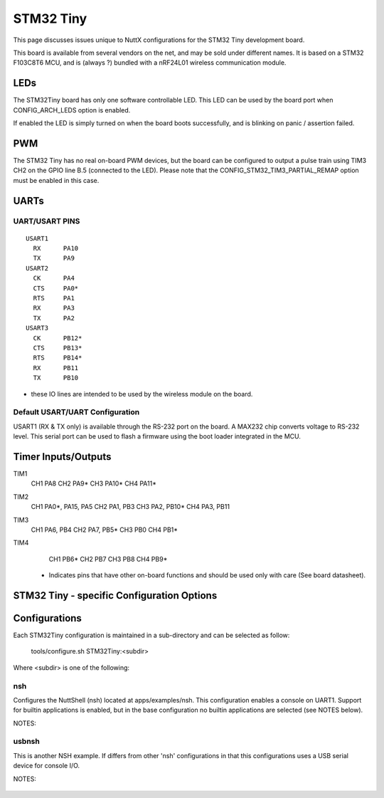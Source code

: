 ==========
STM32 Tiny
==========

.. tags:: chip:stm32, chip:stm32f1, chip:stm32f103

This page discusses issues unique to NuttX configurations for the
STM32 Tiny development board.

This board is available from several vendors on the net, and may
be sold under different names. It is based on a STM32 F103C8T6 MCU, and
is (always ?) bundled with a nRF24L01 wireless communication module.

LEDs
====

The STM32Tiny board has only one software controllable LED.
This LED can be used by the board port when CONFIG_ARCH_LEDS option is
enabled.

If enabled the LED is simply turned on when the board boots
successfully, and is blinking on panic / assertion failed.

PWM
===

The STM32 Tiny has no real on-board PWM devices, but the board can be
configured to output a pulse train using TIM3 CH2 on the GPIO line B.5
(connected to the LED).
Please note that the CONFIG_STM32_TIM3_PARTIAL_REMAP option must be enabled
in this case.

UARTs
=====

UART/USART PINS
---------------

::

   USART1
     RX      PA10
     TX      PA9
   USART2
     CK      PA4
     CTS     PA0*
     RTS     PA1
     RX      PA3
     TX      PA2
   USART3
     CK      PB12*
     CTS     PB13*
     RTS     PB14*
     RX      PB11
     TX      PB10

* these IO lines are intended to be used by the wireless module on the board.

Default USART/UART Configuration
--------------------------------

USART1 (RX & TX only) is available through the RS-232 port on the board. A MAX232 chip converts
voltage to RS-232 level. This serial port can be used to flash a firmware using the boot loader
integrated in the MCU.

Timer Inputs/Outputs
====================

TIM1
  CH1     PA8
  CH2     PA9*
  CH3     PA10*
  CH4     PA11*
TIM2
  CH1     PA0*, PA15, PA5
  CH2     PA1, PB3
  CH3     PA2, PB10*
  CH4     PA3, PB11
TIM3
  CH1     PA6, PB4
  CH2     PA7, PB5*
  CH3     PB0
  CH4     PB1*
TIM4
  CH1     PB6*
  CH2     PB7
  CH3     PB8
  CH4     PB9*

 * Indicates pins that have other on-board functions and should be used only
   with care (See board datasheet).

STM32 Tiny - specific Configuration Options
===============================================


    ..
       CONFIG_ARCH - Identifies the arch/ subdirectory.  This should
          be set to:

          CONFIG_ARCH=arm

       CONFIG_ARCH_family - For use in C code:

          CONFIG_ARCH_ARM=y

       CONFIG_ARCH_architecture - For use in C code:

          CONFIG_ARCH_CORTEXM3=y

       CONFIG_ARCH_CHIP - Identifies the arch/*/chip subdirectory

          CONFIG_ARCH_CHIP=stm32

       CONFIG_ARCH_CHIP_name - For use in C code to identify the exact
          chip:

          CONFIG_ARCH_CHIP_STM32F103C8=y

       CONFIG_ARCH_BOARD_STM32_CUSTOM_CLOCKCONFIG - Enables special STM32 clock
          configuration features.

          CONFIG_ARCH_BOARD_STM32_CUSTOM_CLOCKCONFIG=n

       CONFIG_ARCH_BOARD - Identifies the boards/ subdirectory and
          hence, the board that supports the particular chip or SoC.

          CONFIG_ARCH_BOARD=stm32_tiny

       CONFIG_ARCH_BOARD_name - For use in C code

          CONFIG_ARCH_BOARD_STM32_TINY=y

       CONFIG_ARCH_LOOPSPERMSEC - Must be calibrated for correct operation
          of delay loops

       CONFIG_ENDIAN_BIG - define if big endian (default is little
          endian)

       CONFIG_RAM_SIZE - Describes the installed DRAM (SRAM in this case):

          CONFIG_RAM_SIZE=20480 (20Kb)

       CONFIG_RAM_START - The start address of installed DRAM

          CONFIG_RAM_START=0x20000000

       CONFIG_ARCH_LEDS - Use LEDs to show state. Unique to boards that
          have LEDs

       CONFIG_ARCH_INTERRUPTSTACK - This architecture supports an interrupt
          stack. If defined, this symbol is the size of the interrupt
           stack in bytes.  If not defined, the user task stacks will be
         used during interrupt handling.

       CONFIG_ARCH_STACKDUMP - Do stack dumps after assertions

  ..
     Individual subsystems can be enabled:

       AHB
       ---
       CONFIG_STM32_CRC
       CONFIG_STM32_BKPSRAM

       APB1
       ----
       CONFIG_STM32_TIM2
       CONFIG_STM32_TIM3
       CONFIG_STM32_TIM4
       CONFIG_STM32_WWDG
       CONFIG_STM32_IWDG
       CONFIG_STM32_SPI2
       CONFIG_STM32_USART2
       CONFIG_STM32_USART3
       CONFIG_STM32_I2C1
       CONFIG_STM32_I2C2
       CONFIG_STM32_CAN1
       CONFIG_STM32_PWR -- Required for RTC

       APB2
       ----
       CONFIG_STM32_TIM1
       CONFIG_STM32_USART1
       CONFIG_STM32_ADC1
       CONFIG_STM32_ADC2
       CONFIG_STM32_SPI1

     Timer devices may be used for different purposes.  One special purpose is
     to generate modulated outputs for such things as motor control.  If CONFIG_STM32_TIMn
     is defined (as above) then the following may also be defined to indicate that
     the timer is intended to be used for pulsed output modulation or ADC conversion.
     Note that ADC require two definitions:  Not only do you have
     to assign the timer (n) for used by the ADC, but then you also have to
     configure which ADC (m) it is assigned to.

       CONFIG_STM32_TIMn_PWM   Reserve timer n for use by PWM, n=1,..,14
       CONFIG_STM32_TIMn_ADC   Reserve timer n for use by ADC, n=1,..,14
       CONFIG_STM32_TIMn_ADCm  Reserve timer n to trigger ADCm, n=1,..,14, m=1,..,3

     For each timer that is enabled for PWM usage, we need the following additional
     configuration settings:

       CONFIG_STM32_TIMx_CHANNEL - Specifies the timer output channel {1,..,4}

     NOTE: The STM32 timers are each capable of generating different signals on
     each of the four channels with different duty cycles.  That capability is
     not supported by this driver:  Only one output channel per timer.

     JTAG Enable settings (by default only SW-DP is enabled):

       CONFIG_STM32_JTAG_FULL_ENABLE - Enables full SWJ (JTAG-DP + SW-DP)
       CONFIG_STM32_JTAG_NOJNTRST_ENABLE - Enables full SWJ (JTAG-DP + SW-DP)
         but without JNTRST.
       CONFIG_STM32_JTAG_SW_ENABLE - Set JTAG-DP disabled and SW-DP enabled

     STM32Tiny specific device driver settings

       CONFIG_U[S]ARTn_SERIAL_CONSOLE - selects the USARTn (n=1,2,3)
          for the console and ttys0 (default is the USART1).
       CONFIG_U[S]ARTn_RXBUFSIZE - Characters are buffered as received.
          This specific the size of the receive buffer
       CONFIG_U[S]ARTn_TXBUFSIZE - Characters are buffered before
          being sent.  This specific the size of the transmit buffer
       CONFIG_U[S]ARTn_BAUD - The configure BAUD of the UART.  Must be
       CONFIG_U[S]ARTn_BITS - The number of bits.  Must be either 7 or 8.
       CONFIG_U[S]ARTn_PARTIY - 0=no parity, 1=odd parity, 2=even parity
       CONFIG_U[S]ARTn_2STOP - Two stop bits

     STM32Tiny CAN Configuration

       CONFIG_CAN - Enables CAN support (one or both of CONFIG_STM32_CAN1 or
         CONFIG_STM32_CAN2 must also be defined)
       CONFIG_CAN_EXTID - Enables support for the 29-bit extended ID.  Default
         Standard 11-bit IDs.
       CONFIG_CAN_TXFIFOSIZE - The size of the circular tx buffer
         of CAN messages.
         Default: 8
       CONFIG_CAN_RXFIFOSIZE - The size of the circular rx buffer
         of CAN messages.
         Default: 8
       CONFIG_CAN_NPENDINGRTR - The size of the list of pending RTR requests.
         Default: 4
       CONFIG_CAN_LOOPBACK - A CAN driver may or may not support a loopback
         mode for testing. The STM32 CAN driver does support loopback mode.
       CONFIG_STM32_CAN1_BAUD - CAN1 BAUD rate.  Required if CONFIG_STM32_CAN1
         is defined.
       CONFIG_STM32_CAN2_BAUD - CAN1 BAUD rate.  Required if CONFIG_STM32_CAN2
         is defined.
       CONFIG_STM32_CAN_TSEG1 - The number of CAN time quanta in segment 1.
         Default: 6
       CONFIG_STM32_CAN_TSEG2 - the number of CAN time quanta in segment 2.
         Default: 7
       CONFIG_STM32_CAN_REGDEBUG - If CONFIG_DEBUG_FEATURES is set, this will generate an
         dump of all CAN registers.

     STM32Tiny SPI Configuration

       CONFIG_STM32_SPI_INTERRUPTS - Select to enable interrupt driven SPI
         support. Non-interrupt-driven, poll-waiting is recommended if the
         interrupt rate would be to high in the interrupt driven case.
       CONFIG_STM32_SPIx_DMA - Use DMA to improve SPIx transfer performance.
         Cannot be used with CONFIG_STM32_SPI_INTERRUPT.

Configurations
==============

Each STM32Tiny configuration is maintained in a sub-directory and
can be selected as follow:

    tools/configure.sh STM32Tiny:<subdir>

Where <subdir> is one of the following:

nsh
---

Configures the NuttShell (nsh) located at apps/examples/nsh. This
configuration enables a console on UART1. Support for
builtin applications is enabled, but in the base configuration no
builtin applications are selected (see NOTES below).

NOTES:

    ..
       1. This configuration uses the mconf-based configuration tool.  To
          change this configuration using that tool, you should:

          a. Build and install the kconfig-mconf tool.  See nuttx/README.txt
             see additional README.txt files in the NuttX tools repository.

          b. Execute 'make menuconfig' in nuttx/ in order to start the
             reconfiguration process.

       2. By default, this configuration uses the ARM EABI toolchain
          for Windows and builds under Cygwin (or probably MSYS).  That
          can easily be reconfigured, of course.

          CONFIG_HOST_WINDOWS=y                   : Builds under Windows
          CONFIG_WINDOWS_CYGWIN=y                 : Using Cygwin
          CONFIG_ARM_TOOLCHAIN_GNU_EABI=y      : GNU EABI toolchain for Windows

       3. This example supports the PWM test (apps/examples/pwm) but this must
          be manually enabled by selecting:

          CONFIG_PWM=y              : Enable the generic PWM infrastructure
          CONFIG_STM32_TIM3=y       : Enable TIM3
          CONFIG_STM32_TIM3_PWM=y   : Use TIM3 to generate PWM output
          CONFIG_STM32_TIM3_PARTIAL_REMAP=y  : Required to have the port B5 as timer PWM output  (channel 2)
          CONFIG_STM32_TIM3_CHANNEL=2

          See also apps/examples/README.txt

          Note that the only supported board configuration uses the board LED as PWM output.

          Special PWM-only debug options:

          CONFIG_DEBUG_PWM_INFO

        7. USB Support (CDC/ACM device)

           CONFIG_STM32_OTGFS=y          : STM32 OTG FS support
           CONFIG_USBDEV=y               : USB device support must be enabled
           CONFIG_CDCACM=y               : The CDC/ACM driver must be built
           CONFIG_NSH_BUILTIN_APPS=y     : NSH built-in application support must be enabled
           CONFIG_NSH_ARCHINIT=y         : To perform USB initialization

        8. Using the USB console.

           The STM32Tiny NSH configuration can be set up to use a USB CDC/ACM
           (or PL2303) USB console.  The normal way that you would configure the
           the USB console would be to change the .config file like this:

           CONFIG_STM32_OTGFS=y           : STM32 OTG FS support
           CONFIG_USART2_SERIAL_CONSOLE=n : Disable the USART2 console
           CONFIG_DEV_CONSOLE=n           : Inhibit use of /dev/console by other logic
           CONFIG_USBDEV=y                : USB device support must be enabled
           CONFIG_CDCACM=y                : The CDC/ACM driver must be built
           CONFIG_CDCACM_CONSOLE=y        : Enable the CDC/ACM USB console.

           NOTE: When you first start the USB console, you have hit ENTER a few
           times before NSH starts.  The logic does this to prevent sending USB data
           before there is anything on the host side listening for USB serial input.

       9.  Here is an alternative USB console configuration.  The following
           configuration will also create a NSH USB console but this version
           will use /dev/console.  Instead, it will use the normal /dev/ttyACM0
           USB serial device for the console:

           CONFIG_STM32_OTGFS=y           : STM32 OTG FS support
           CONFIG_USART2_SERIAL_CONSOLE=y : Keep the USART2 console
           CONFIG_DEV_CONSOLE=y           : /dev/console exists (but NSH won't use it)
           CONFIG_USBDEV=y                : USB device support must be enabled
           CONFIG_CDCACM=y                : The CDC/ACM driver must be built
           CONFIG_CDCACM_CONSOLE=n        : Don't use the CDC/ACM USB console.
           CONFIG_NSH_USBCONSOLE=y        : Instead use some other USB device for the console

           The particular USB device that is used is:

           CONFIG_NSH_USBCONDEV="/dev/ttyACM0"

           The advantage of this configuration is only that it is easier to
           bet working.  This alternative does has some side effects:

           - When any other device other than /dev/console is used for a user
             interface, linefeeds (\n) will not be expanded to carriage return /
             linefeeds (\r\n).  You will need to set your terminal program to account
             for this.

           - /dev/console still exists and still refers to the serial port. So
             you can still use certain kinds of debug output (see include/debug.h, all
             of the debug output from interrupt handlers will be lost.

           - But don't enable USB debug output!  Since USB is console is used for
             USB debug output and you are using a USB console, there will be
             infinite loops and deadlocks:  Debug output generates USB debug
             output which generatates USB debug output, etc.  If you want USB
             debug output, you should consider enabling USB trace
             (CONFIG_USBDEV_TRACE) and perhaps the USB monitor (CONFIG_USBMONITOR).

             See the usbnsh configuration below for more information on configuring
             USB trace output and the USB monitor.

usbnsh
------

This is another NSH example.  If differs from other 'nsh' configurations
in that this configurations uses a USB serial device for console I/O.

NOTES:

    ..
       1. This configuration uses the mconf-based configuration tool.  To
          change this configuration using that tool, you should:

          a. Build and install the kconfig-mconf tool.  See nuttx/README.txt
             see additional README.txt files in the NuttX tools repository.

          b. Execute 'make menuconfig' in nuttx/ in order to start the
             reconfiguration process.

       2. By default, this configuration uses the ARM EABI toolchain
          for Windows and builds under Cygwin (or probably MSYS).  That
          can easily be reconfigured, of course.

          CONFIG_HOST_WINDOWS=y                   : Builds under Windows
          CONFIG_WINDOWS_CYGWIN=y                 : Using Cygwin
          CONFIG_ARM_TOOLCHAIN_GNU_EABI=y      : GNU EABI toolchain for Windows

       3. This configuration does have UART2 output enabled and set up as
          the system logging device:

          CONFIG_SYSLOG_CHAR=y               : Use a character device for system logging
          CONFIG_SYSLOG_DEVPATH="/dev/ttyS0" : UART2 will be /dev/ttyS0

          However, there is nothing to generate SYSLOG output in the default
          configuration so nothing should appear on UART2 unless you enable
          some debug output or enable the USB monitor.

       4. Enabling USB monitor SYSLOG output.  If tracing is enabled, the USB
          device will save encoded trace output in in-memory buffer; if the
          USB monitor is enabled, that trace buffer will be periodically
          emptied and dumped to the system logging device (UART2 in this
          configuration):

          CONFIG_USBDEV_TRACE=y                   : Enable USB trace feature
          CONFIG_USBDEV_TRACE_NRECORDS=128        : Buffer 128 records in memory
          CONFIG_NSH_USBDEV_TRACE=n               : No builtin tracing from NSH
          CONFIG_NSH_ARCHINIT=y                   : Automatically start the USB monitor
          CONFIG_USBMONITOR=y              : Enable the USB monitor daemon
          CONFIG_USBMONITOR_STACKSIZE=2048 : USB monitor daemon stack size
          CONFIG_USBMONITOR_PRIORITY=50    : USB monitor daemon priority
          CONFIG_USBMONITOR_INTERVAL=2     : Dump trace data every 2 seconds

          CONFIG_USBMONITOR_TRACEINIT=y    : Enable TRACE output
          CONFIG_USBMONITOR_TRACECLASS=y
          CONFIG_USBMONITOR_TRACETRANSFERS=y
          CONFIG_USBMONITOR_TRACECONTROLLER=y
          CONFIG_USBMONITOR_TRACEINTERRUPTS=y

       5. By default, this project assumes that you are *NOT* using the DFU
          bootloader.

       Using the Prolifics PL2303 Emulation
       ------------------------------------
       You could also use the non-standard PL2303 serial device instead of
       the standard CDC/ACM serial device by changing:

         CONFIG_CDCACM=y               : Disable the CDC/ACM serial device class
         CONFIG_CDCACM_CONSOLE=y       : The CDC/ACM serial device is NOT the console
         CONFIG_PL2303=y               : The Prolifics PL2303 emulation is enabled
         CONFIG_PL2303_CONSOLE=y       : The PL2303 serial device is the console
